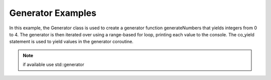 .. _examples_utils_generator:

Generator Examples
==================

In this example, the Generator class is used to create a generator function generateNumbers that yields integers from 0 to 4.
The generator is then iterated over using a range-based for loop, printing each value to the console.
The co_yield statement is used to yield values in the generator coroutine.

.. note::
    if available use std::generator

.. code-block:: c++
    :caption: using the :ref:`Task<api_utils_task>` class

    #include <iostream>
    #include <vrock/utils.hpp>

    using namespace vrock::utils;

    int main( )
    {
        // Define a generator that produces a sequence of integers from 0 to 4
        auto generateNumbers = []( ) -> Generator<int> {
            for ( int i = 0; i < 5; ++i )
            {
                co_yield i; // Using co_yield to yield values in a coroutine
            }
        };

        // Iterate over the generator using a range-based for loop
        for ( const int value : generateNumbers( ) )
        {
            std::cout << value << " ";
        }

        std::cout << std::endl;

        return 0;
    }

.. code-block:: console
    :caption: output

    0 1 2 3 4